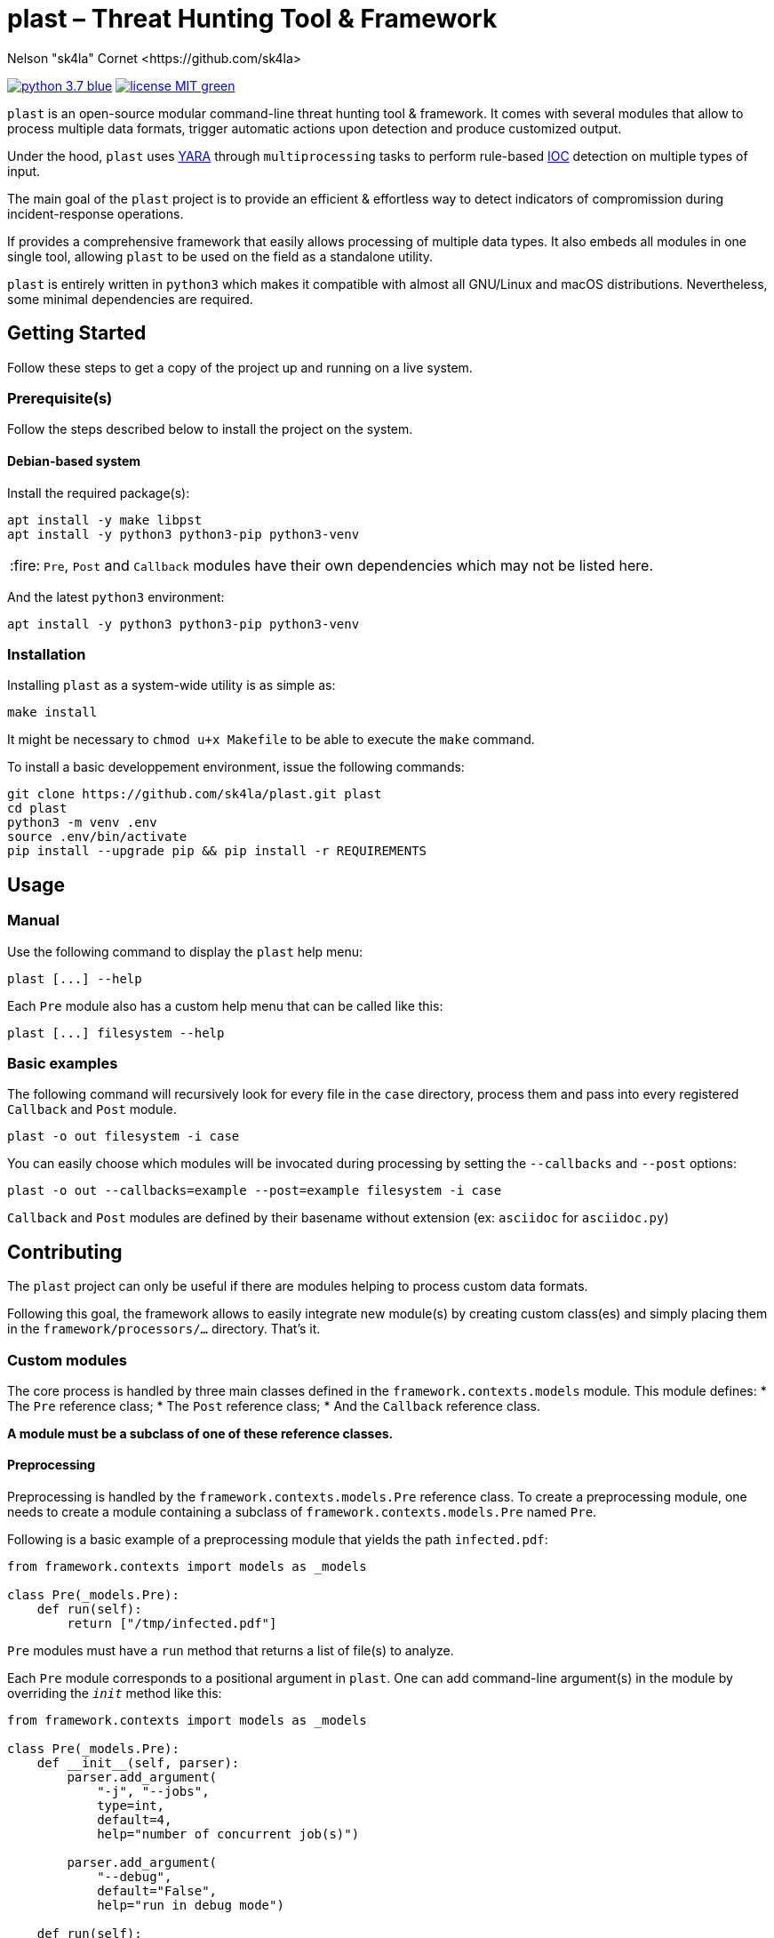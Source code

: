 = plast – Threat Hunting Tool & Framework
Nelson "sk4la" Cornet <https://github.com/sk4la>
:caution-caption: :fire:
:uri-org: https://github.com/sk4la
:uri-repo: {uri-org}/plast
:uri-raw: https://raw.githubusercontent.com/sk4la/plast
:uri-license: {uri-raw}/master/LICENSE
:uri-python: https://www.python.org
:uri-yara: https://github.com/VirusTotal/yara

image:https://img.shields.io/badge/python-3.7-blue.svg[link={uri-python}] image:https://img.shields.io/badge/license-MIT-green.svg[link={uri-license}]

`plast` is an open-source modular command-line threat hunting tool & framework. It comes with several modules that allow to process multiple data formats, trigger automatic actions upon detection and produce customized output.

Under the hood, `plast` uses {uri-yara}[YARA] through `multiprocessing` tasks to perform rule-based https://en.wikipedia.org/wiki/Indicator_of_compromise[IOC] detection on multiple types of input.

The main goal of the `plast` project is to provide an efficient & effortless way to detect indicators of compromission during incident-response operations.

If provides a comprehensive framework that easily allows processing of multiple data types. It also embeds all modules in one single tool, allowing `plast` to be used on the field as a standalone utility.

`plast` is entirely written in `python3` which makes it compatible with almost all GNU/Linux and macOS distributions. Nevertheless, some minimal dependencies are required.

== Getting Started

Follow these steps to get a copy of the project up and running on a live system.

=== Prerequisite(s)

Follow the steps described below to install the project on the system.

==== Debian-based system

Install the required package(s):

[source,sh]
----
apt install -y make libpst
apt install -y python3 python3-pip python3-venv
----

CAUTION: `Pre`, `Post` and `Callback` modules have their own dependencies which may not be listed here.

And the latest `python3` environment:

[source,sh]
----
apt install -y python3 python3-pip python3-venv
----

=== Installation

Installing `plast` as a system-wide utility is as simple as:

[source,sh]
----
make install
----

It might be necessary to `chmod u+x Makefile` to be able to execute the `make` command.

To install a basic developpement environment, issue the following commands:

[source,sh,subs="attributes"]
----
git clone {uri-repo}.git plast
cd plast
python3 -m venv .env
source .env/bin/activate
pip install --upgrade pip && pip install -r REQUIREMENTS
----

== Usage

=== Manual

Use the following command to display the `plast` help menu:

[source,sh]
----
plast [...] --help
----

Each `Pre` module also has a custom help menu that can be called like this:

[source,sh]
----
plast [...] filesystem --help
----

=== Basic examples

The following command will recursively look for every file in the `case` directory, process them and pass into every registered `Callback` and `Post` module.

[source,sh]
----
plast -o out filesystem -i case
----

You can easily choose which modules will be invocated during processing by setting the `--callbacks` and `--post` options:

[source,sh]
----
plast -o out --callbacks=example --post=example filesystem -i case
----

`Callback` and `Post` modules are defined by their basename without extension (ex: `asciidoc` for `asciidoc.py`)

== Contributing

The `plast` project can only be useful if there are modules helping to process custom data formats.

Following this goal, the framework allows to easily integrate new module(s) by creating custom class(es) and simply placing them in the `framework/processors/...` directory. That's it.

=== Custom modules

The core process is handled by three main classes defined in the `framework.contexts.models` module. This module defines:
* The `Pre` reference class;
* The `Post` reference class;
* And the `Callback` reference class.

*A module must be a subclass of one of these reference classes.*

==== Preprocessing

Preprocessing is handled by the `framework.contexts.models.Pre` reference class. To create a preprocessing module, one needs to create a module containing a subclass of `framework.contexts.models.Pre` named `Pre`.

Following is a basic example of a preprocessing module that yields the path `infected.pdf`:

[source,python]
----
from framework.contexts import models as _models

class Pre(_models.Pre):
    def run(self):
        return ["/tmp/infected.pdf"]
----

`Pre` modules must have a `run` method that returns a list of file(s) to analyze.

Each `Pre` module corresponds to a positional argument in `plast`. One can add command-line argument(s) in the module by overriding the `__init__` method like this:

[source,python]
----
from framework.contexts import models as _models

class Pre(_models.Pre):
    def __init__(self, parser):
        parser.add_argument(
            "-j", "--jobs",
            type=int, 
            default=4, 
            help="number of concurrent job(s)")
        
        parser.add_argument(
            "--debug", 
            default="False", 
            help="run in debug mode")

    def run(self):
        return ["/tmp/infected.pdf"]
----

The syntax is based on the `argparse` module syntax.

==== Postprocessing

`TODO`

==== Callback

`TODO`

== Versioning

Refer to the `git` repository to retrieve the latest version.

== Copyright & Licensing

Copyright (c) 2018 Nelson "sk4la" Cornet. Free use of this software is granted under the terms of the MIT license.

See the {uri-license}[LICENSE] file for details.
